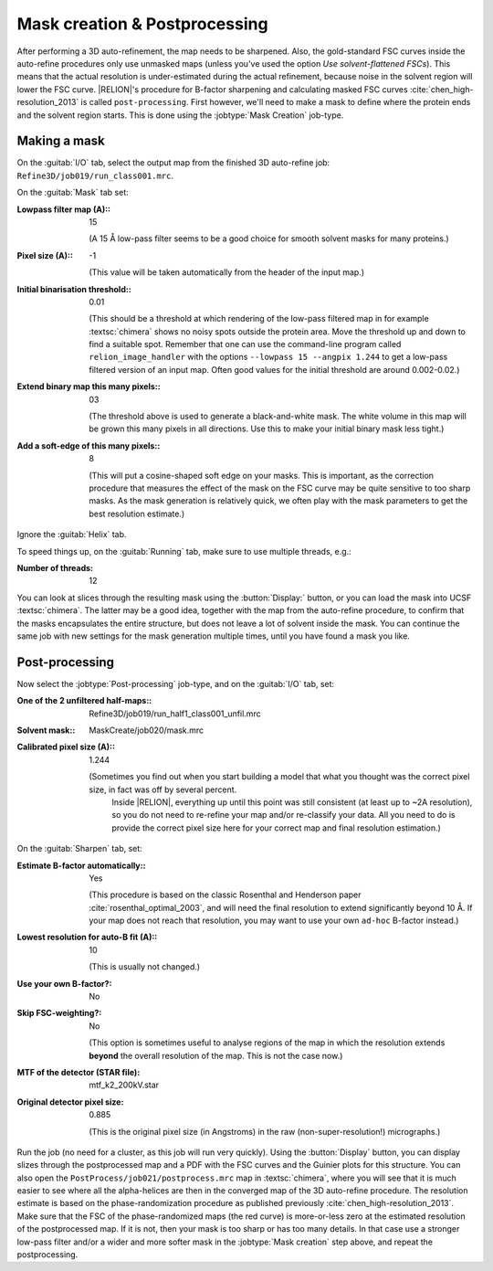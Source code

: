 Mask creation & Postprocessing
===============================

After performing a 3D auto-refinement, the map needs to be sharpened.
Also, the gold-standard FSC curves inside the auto-refine procedures only use unmasked maps (unless you've used the option `Use solvent-flattened FSCs`).
This means that the actual resolution is under-estimated during the actual refinement, because noise in the solvent region will lower the FSC curve. |RELION|'s procedure for B-factor sharpening and calculating masked FSC curves :cite:`chen_high-resolution_2013` is called ``post-processing``.
First however, we'll need to make a mask to define where the protein ends and the solvent region starts.
This is done using the :jobtype:`Mask Creation` job-type.

.. _sec_mask:

Making a mask
-------------

On the :guitab:`I/O` tab, select the output map from the finished 3D auto-refine job: ``Refine3D/job019/run_class001.mrc``.

On the :guitab:`Mask` tab set:

:Lowpass filter map (A):: 15

     (A 15 Å low-pass filter seems to be a good choice for smooth solvent masks for many proteins.)

:Pixel size (A):: -1

     (This value will be taken automatically from the header of the input map.)

:Initial binarisation threshold:: 0.01

     (This should be a threshold at which rendering of the low-pass filtered map in for example :textsc:`chimera` shows no noisy spots outside the protein area.
     Move the threshold up and down to find a suitable spot.
     Remember that one can use the command-line program called ``relion_image_handler`` with the options ``--lowpass 15 --angpix 1.244`` to get a low-pass filtered version of an input map.
     Often good values for the initial threshold are around 0.002-0.02.)

:Extend binary map this many pixels:: 03

     (The threshold above is used to generate a black-and-white mask.
     The white volume in this map will be grown this many pixels in all directions.
     Use this to make your initial binary mask less tight.)

:Add a soft-edge of this many pixels:: 8

     (This will put a cosine-shaped soft edge on your masks.
     This is important, as the correction procedure that measures the effect of the mask on the FSC curve may be quite sensitive to too sharp masks.
     As the mask generation is relatively quick, we often play with the mask parameters to get the best resolution estimate.)


Ignore the :guitab:`Helix` tab.

To speed things up, on the :guitab:`Running` tab, make sure to use multiple threads, e.g.:

:Number of threads: 12

You can look at slices through the resulting mask using the :button:`Display:` button, or you can load the mask into UCSF :textsc:`chimera`.
The latter may be a good idea, together with the map from the auto-refine procedure, to confirm that the masks encapsulates the entire structure, but does not leave a lot of solvent inside the mask.
You can continue the same job with new settings for the mask generation multiple times, until you have found a mask you like.

.. _sec_postprocess:

Post-processing
---------------

Now select the :jobtype:`Post-processing` job-type, and on the :guitab:`I/O` tab, set:

:One of the 2 unfiltered half-maps:: Refine3D/job019/run\_half1\_class001\_unfil.mrc

:Solvent mask:: MaskCreate/job020/mask.mrc

:Calibrated pixel size (A):: 1.244

    (Sometimes you find out when you start building a model that what you thought was the correct pixel size, in fact was off by several percent.
     Inside |RELION|, everything up until this point was still consistent (at least up to ~2A resolution), so you do not need to re-refine your map and/or re-classify your data.
     All you need to do is provide the correct pixel size here for your correct map and final resolution estimation.)


On the :guitab:`Sharpen` tab, set:

:Estimate B-factor automatically:: Yes

     (This procedure is based on the classic Rosenthal and Henderson paper :cite:`rosenthal_optimal_2003`, and will need the final resolution to extend significantly beyond 10 Å.
     If your map does not reach that resolution, you may want to use your own ``ad-hoc`` B-factor instead.)

:Lowest resolution for auto-B fit (A):: 10

     (This is usually not changed.)

:Use your own B-factor?: No

:Skip FSC-weighting?: No

     (This option is sometimes useful to analyse regions of the map in which the resolution extends **beyond** the overall resolution of the map.
     This is not the case now.)

:MTF of the detector (STAR file): mtf\_k2\_200kV.star

:Original detector pixel size: 0.885

     (This is the original pixel size (in Angstroms) in the raw (non-super-resolution!) micrographs.)

Run the job (no need for a cluster, as this job will run very quickly).
Using the :button:`Display` button, you can display slizes through the postprocessed map and a PDF with the FSC curves and the Guinier plots for this structure.
You can also open the ``PostProcess/job021/postprocess.mrc`` map in :textsc:`chimera`, where you will see that it is much easier to see where all the alpha-helices are then in the converged map of the 3D auto-refine procedure.
The resolution estimate is based on the phase-randomization procedure as published previously :cite:`chen_high-resolution_2013`.
Make sure that the FSC of the phase-randomized maps (the red curve) is more-or-less zero at the estimated resolution of the postprocessed map.
If it is not, then your mask is too sharp or has too many details.
In that case use a stronger low-pass filter and/or a wider and more softer mask in the :jobtype:`Mask creation` step above, and repeat the postprocessing.
